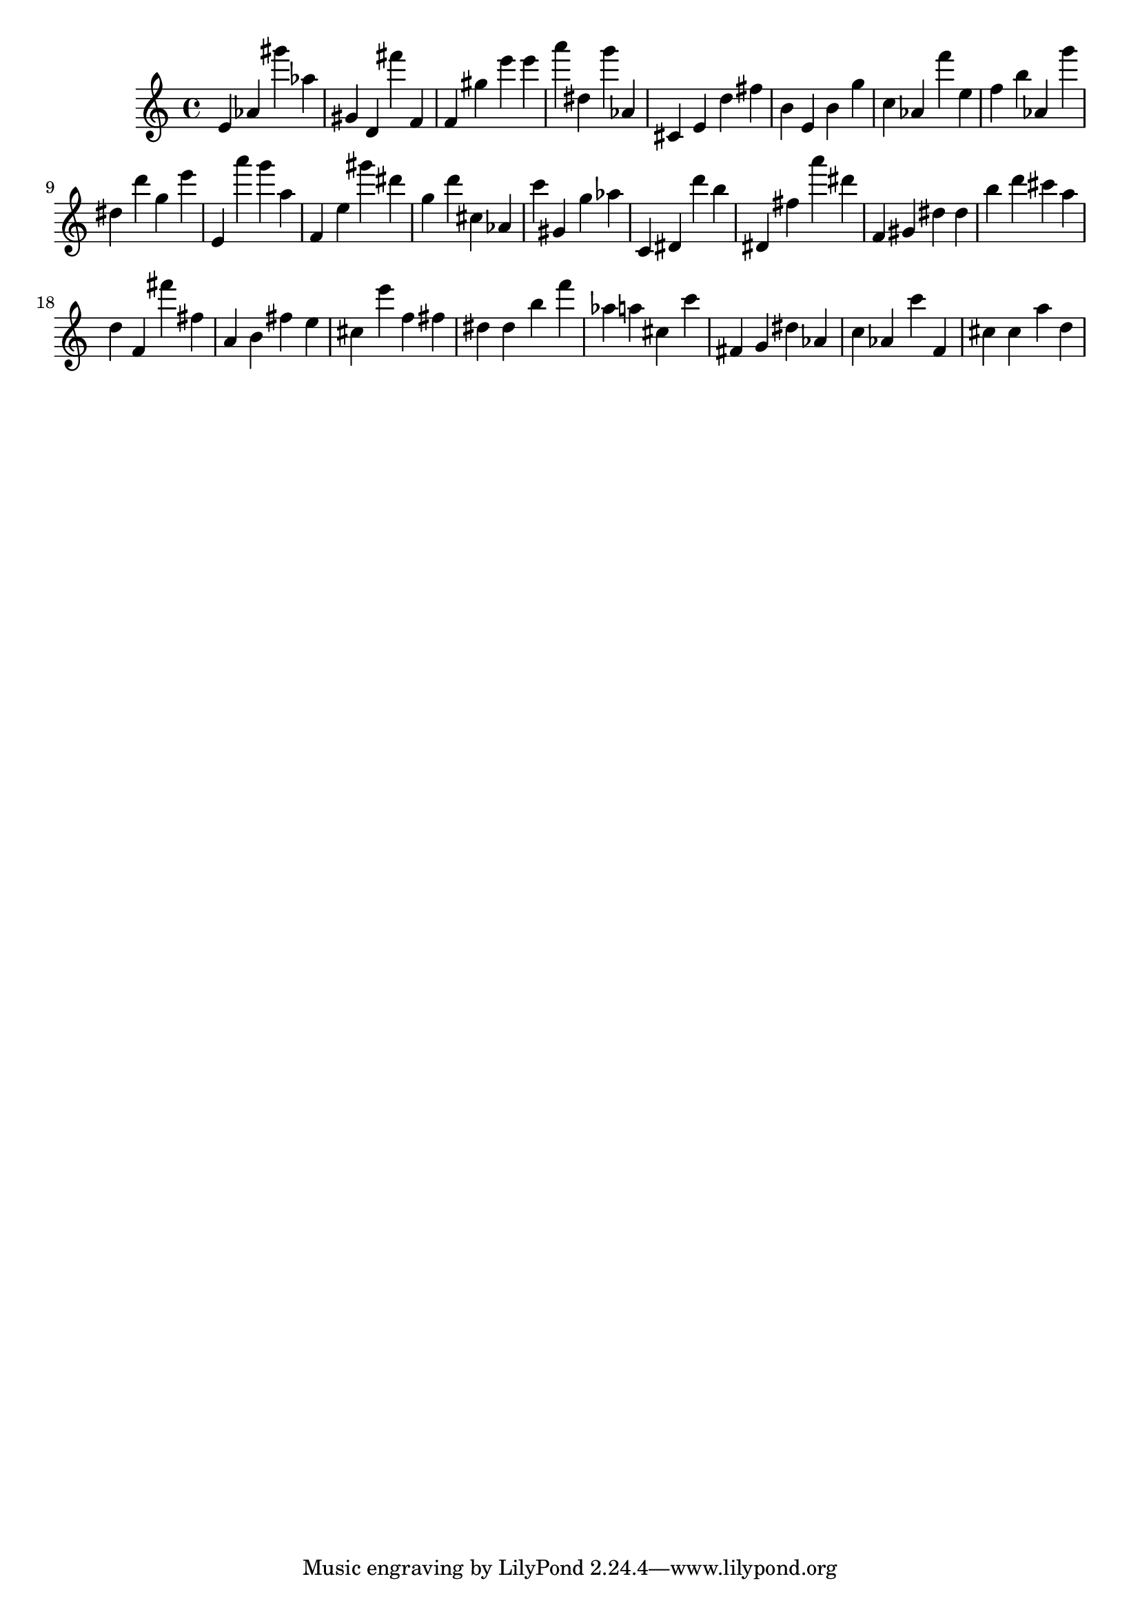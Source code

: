 \version "2.18.2"
\score {

{
\clef treble
e' as' gis''' as'' gis' d' fis''' f' f' gis'' e''' e''' a''' dis'' g''' as' cis' e' d'' fis'' b' e' b' g'' c'' as' f''' e'' f'' b'' as' g''' dis'' d''' g'' e''' e' a''' g''' a'' f' e'' gis''' dis''' g'' d''' cis'' as' c''' gis' g'' as'' c' dis' d''' b'' dis' fis'' a''' dis''' f' gis' dis'' dis'' b'' d''' cis''' a'' d'' f' fis''' fis'' a' b' fis'' e'' cis'' e''' f'' fis'' dis'' dis'' b'' f''' as'' a'' cis'' c''' fis' g' dis'' as' c'' as' c''' f' cis'' cis'' a'' d'' 
}

 \midi { }
 \layout { }
}